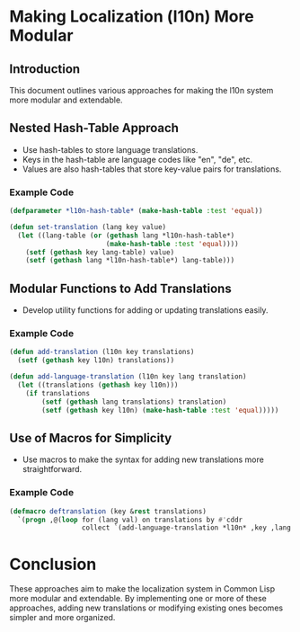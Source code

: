 * Making Localization (l10n) More Modular
:PROPERTIES:
:Author: Your Name
:Date: [2023-09-22 Thu]
:END:

** Introduction
This document outlines various approaches for making the l10n system more modular and extendable.

** Nested Hash-Table Approach
   - Use hash-tables to store language translations.
   - Keys in the hash-table are language codes like "en", "de", etc.
   - Values are also hash-tables that store key-value pairs for translations.

*** Example Code
#+BEGIN_SRC lisp
(defparameter *l10n-hash-table* (make-hash-table :test 'equal))

(defun set-translation (lang key value)
  (let ((lang-table (or (gethash lang *l10n-hash-table*)
                        (make-hash-table :test 'equal))))
    (setf (gethash key lang-table) value)
    (setf (gethash lang *l10n-hash-table*) lang-table)))
#+END_SRC

** Modular Functions to Add Translations
   - Develop utility functions for adding or updating translations easily.

*** Example Code
#+BEGIN_SRC lisp
(defun add-translation (l10n key translations)
  (setf (gethash key l10n) translations))

(defun add-language-translation (l10n key lang translation)
  (let ((translations (gethash key l10n)))
    (if translations
        (setf (gethash lang translations) translation)
        (setf (gethash key l10n) (make-hash-table :test 'equal)))))
#+END_SRC

** Use of Macros for Simplicity
   - Use macros to make the syntax for adding new translations more straightforward.

*** Example Code
#+BEGIN_SRC lisp
(defmacro deftranslation (key &rest translations)
  `(progn ,@(loop for (lang val) on translations by #'cddr
                  collect `(add-language-translation *l10n* ,key ,lang ,val))))
#+END_SRC

* Conclusion
  These approaches aim to make the localization system in Common Lisp more modular and extendable. By implementing one or more of these approaches, adding new translations or modifying existing ones becomes simpler and more organized.
